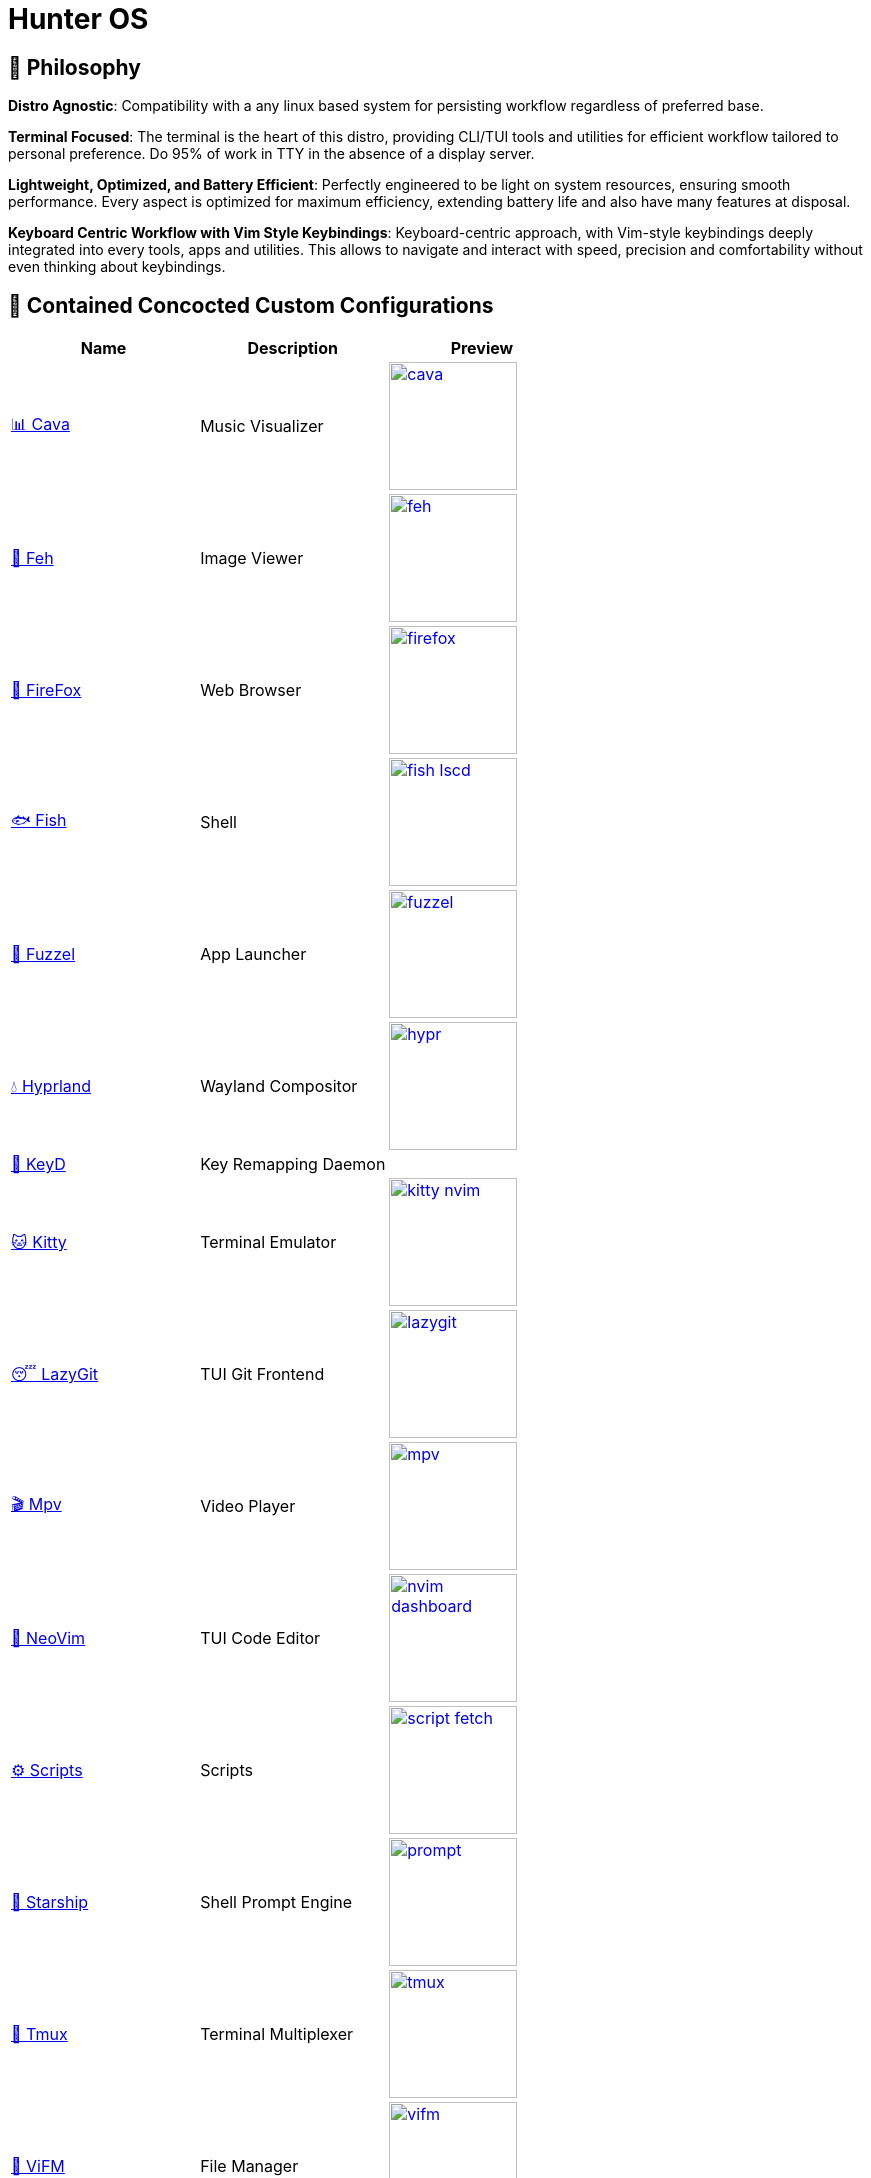 = Hunter OS

== 🌿 Philosophy

*Distro Agnostic*: Compatibility with a any linux based system for persisting
workflow regardless of preferred base.

*Terminal Focused*: The terminal is the heart of this distro, providing
CLI/TUI tools and utilities for efficient workflow tailored to personal
preference. Do 95% of work in TTY in the absence of a display server.

*Lightweight, Optimized, and Battery Efficient*: Perfectly engineered to be
light on system resources, ensuring smooth performance. Every aspect is
optimized for maximum efficiency, extending battery life and also have many
features at disposal.

*Keyboard Centric Workflow with Vim Style Keybindings*: Keyboard-centric
approach, with Vim-style keybindings deeply integrated into every tools, apps
and utilities. This allows to navigate and interact with speed, precision and
comfortability without even thinking about keybindings.


== 💼 Contained Concocted Custom Configurations

[%header,cols=3*]
|===
| Name | Description | Preview

| link:.config/cava/[📊 Cava]
| Music Visualizer
| image:.config/cava/.assets/cava.jpg[,128,link=.config/cava/]

| link:.config/feh/[🌄 Feh]
| Image Viewer
| image:.config/feh/.assets/feh.jpg[,128,link=.config/feh/]

| link:.mozilla/[🦊 FireFox]
| Web Browser
| image:.mozilla/assets/firefox.jpg[,128,link=.mozilla/]

| link:.config/fish/[🐟 Fish]
| Shell
| image:.config/fish/.assets/fish_lscd.jpg[,128,link=.config/fish/]

| link:.config/fuzzel/[📜 Fuzzel]
| App Launcher
| image:.config/fuzzel/.assets/fuzzel.jpg[,128,link=.config/fuzzel/]

| link:.config/hypr/[💧 Hyprland]
| Wayland Compositor
| image:.config/hypr/.assets/hypr.jpg[,128,link=.config/hypr/]

| link:.config/keyd/[🎹 KeyD]
| Key Remapping Daemon
|

| link:.config/kitty/[🐱 Kitty]
| Terminal Emulator
| image:.config/kitty/.assets/kitty_nvim.jpg[,128,link=.config/kitty/]

| link:.config/lazygit/[😴 LazyGit]
| TUI Git Frontend
| image:.config/lazygit/.assets/lazygit.jpg[,128,link=.config/lazygit/]

| link:.config/mpv/[🎬 Mpv]
| Video Player
| image:.config/mpv/.assets/mpv.jpg[,128,link=.config/mpv/]

| link:https://github.com/MidHunterX/HunterX-PDE[📝 NeoVim]
| TUI Code Editor
| image:https://github.com/MidHunterX/NvME/blob/37a9ab0ee56159f744e670831e315ca085a7b218/img/nvim_dashboard.jpg[,128,link=https://github.com/MidHunterX/HunterX-PDE]

| link:Mid_Hunter/scripts/[⚙️ Scripts]
| Scripts
| image:Mid_Hunter/scripts/.assets/script_fetch.jpg[,128,link=Mid_Hunter/scripts/]

| link:.config/starship/[🚀 Starship]
| Shell Prompt Engine
| image:.config/starship/.assets/prompt.png[,128,link=.config/starship/]

| link:.config/tmux/[🍱 Tmux]
| Terminal Multiplexer
| image:.config/tmux/.assets/tmux.jpg[,128,link=.config/tmux/]

| link:.config/vifm/[📁 ViFM]
| File Manager
| image:.config/vifm/.assets/vifm.jpg[,128,link=.config/vifm/]

| link:.config/Code%20-%20OSS/User/[🆚 VSCode]
| GUI Code Editor
| image:.config/Code%20-%20OSS/User/.assets/code.jpg[,128,link=.config/Code%20-%20OSS/User/]

| link:.config/waybar/[🍫 WayBar]
| Status Bar
| image:.config/waybar/.assets/waybar.png[,128,link=.config/waybar/]

| link:.config/wlogout/[🌳 Wlogout]
| Logout Menu
| image:.config/wlogout/.assets/wlogout.jpg[,128,link=.config/wlogout/]

| link:.config/zathura/[📄 Zathura]
| PDF Frontend
| image:.config/zathura/.assets/zathura.jpg[,128,link=.config/zathura/]
|===

== 📦 Preeminently Preferred Primary Packages

.🐧 Linux System
[%collapsible]
====
[discrete]
=== 🐧 Linux System
[%header]
|===
| Package Name   | Description                                     | Src
| base           | Base Arch Installation                          | pacman
| base-devel     | Basic tools to build Arch Linux packages        | pacman
| linux          | The Linux kernel and modules                    | pacman
| linux-firmware | Firmware files for Linux                        | pacman
| linux-headers  | Headers and scripts for building modules        | pacman
| pacman-contrib | Scripts and tools for pacman systems (paccache) | pacman
|===
====

.👢 Boot
[%collapsible]
====
[discrete]
=== 👢 Boot
[%header]
|===
| Package Name    | Description                             | Src
| dosfstools      | DOS Filesystem Utilities                | pacman
| efibootmgr      | Utility to modify the EFI Boot Manager  | pacman
| grub            | GNU GRand Unified Bootloader            | pacman
| ntfs-3g         | NTFS filesystem driver and utilities    | pacman
| os-prober       | Utility to detect other OSes            | pacman
| plymouth        | Graphical boot splash screen            | pacman
| cantarell-fonts | Humanist sans serif font (for plymouth) | pacman
|===
====

.💾 Hardware
[%collapsible]
====
[discrete]
=== 💾 Hardware
[%header]
|===
| Package Name | Description                                    | Src
| acpi         | Client for battery, power and thermal readings | pacman
| acpi_call    | Kernel module call ACPI (/proc/acpi/call)      | pacman
| acpid        | Daemon for ACPI power management events        | pacman
| amd-ucode    | Microcode update image for AMD CPUs            | pacman
| amdvlk       | AMD's standalone Vulkan driver                 | pacman
| mesa-utils   | Essential Utilities for Open-source OpenGL     | pacman
|===
====

.📦 Development
[%collapsible]
====
[discrete]
=== 📦 Development
[%header]
|===
| Package Name  | Description                  | Src
| git           | Version control system       | pacman
| lazygit       | TUI for Git                  | pacman
| meson         | Nice build system            | pacman
| nodejs        | Node Java Script Runtime Env | pacman
| npm           | Node JS package manager      | pacman
| python        | Python Interpreter           | pacman
| sqlitebrowser | DB Browser for SQLite        | pacman
|===
====

.⚙️ Utilities
[%collapsible]
====
[discrete]
=== ⚙️ Utilities
[%header]
|===
| Package Name      | Description                           | Src
| sudo              | Run commands as root                  | pacman
| bat               | cat with syntax highlighting          | pacman
| dust              | Disk space usage analyzer             | pacman
| exiv2             | Image EXIF Manipulation Tool          | pacman
| fd                | Faster alternative to find command    | pacman
| ffmpegthumbnailer | Video Thumbnailer                     | pacman
| fzf               | Fuzzy Finder Utility                  | pacman
| highlight         | Syntax Highlighter                    | pacman
| jq                | CLI JSON Processor                    | pacman
| libqalculate      | CLI NLP Calculator                    | pacman
| lsd               | ls with Nerd Font support             | pacman
| man-db            | Utility for reading man pages         | pacman
| poppler           | PDF Rendering Engine                  | pacman
| ripgrep           | Text Search Tool                      | pacman
| speech-dispatcher | Speech Synthesis (spd-say)            | pacman
| xsv               | CLI CSV Processor                     | pacman
| brillo            | Brightness based on human perception  | aur
| cava              | Cross Platform Audio Visualizer       | aur
| tgpt              | CLI AI Chat without API keys          | aur
| warpd-git         | Modal Keyboard Driven Virtual Pointer | aur
|===
====

.📷 Audio, Video and Image
[%collapsible]
====
[discrete]
=== 📢 Audio
[%header]
|===
| Package Name   | Description                                     | Src
| pamixer        | CLI Volume Control Tool                         | pacman
| pavucontrol    | GUI Volume Control Tool                         | pacman
| pipewire       | Audio and Video streaming server                | pacman
| pipewire-pulse | A/V router & processor - PulseAudio replacement | pacman
| wireplumber    | PipeWire session/policy manager - wpctl         | pacman
|===

[discrete]
=== 🎬 Video
[%header]
|===
| Package Name | Description                                        | Src
| ffmpeg       | Super advanced library for handling Audio / Video  | pacman
| handbrake    | GUI Video Transcoder                               | pacman
| mpv          | Video Player - Minimal and integrates well with WM | pacman
| yt-dlp       | Video Downloader                                   | pacman
|===

[discrete]
=== 🌄 Image
[%header]
|===
| Package Name | Description                          | Src
| feh          | Image Viewer - Super light weight    | pacman
| nomacs       | Image Viewer - Touch screen friendly | aur
|===
====

.🌐 Network and Security
[%collapsible]
====
[discrete]
=== 🌐 Network and Security
[%header]
|===
| Package Name              | Description                        | Src
| android-file-transfer     | Mount Android Device               | pacman
| blueman                   | GUI Bluetooth Manager              | pacman
| bluez                     | Bluetooth Protocol Daemon          | pacman
| bluez-utils               | Bluetooth Utilities - bluetoothctl | pacman
| curlftpfs                 | Mount FTP as File System           | pacman
| dhcpcd                    | DHCP Client Daemon                 | pacman
| firefox-developer-edition | Internet Browser                   | pacman
| keepassxc                 | Password Manager                   | pacman
| networkmanager            | CLI Network Manager - nmcli, nmtui | pacman
| openssh                   | SSH protocol implementation        | pacman
| torbrowser-launcher       | Anonnymous Onion Browser           | pacman
| transmission-gtk          | GUI Torrent Client                 | pacman
| wpa_supplicant            | WLAN Daemon                        | pacman
|===
====

.🌲 Desktop
[%collapsible]
====
[discrete]
=== 🌲 Desktop
[%header]
|===
| Package Name | Description                  | Src
| libnotify    | Notification library         | pacman
| dunst        | Notification Daemon          | pacman
| fuzzel       | Wayland App Launcher         | pacman
| hyprland     | Wayland compositor           | pacman
| swayidle     | Wayland Idle Manager         | pacman
| waybar       | Wayland Status Bar           | pacman
| wl-clipboard | Wayland Clipboard Utility    | pacman
| wtype        | Wayland Keystrokes Emulation | pacman
| keyd         | Key Remapping Daemon         | aur
| swww         | Wayland Wallpaper Daemon     | aur
| wlogout      | Logout Screen                | aur
|===
====

.💻 2-in-1 Laptop Specific
[%collapsible]
====
[discrete]
=== 💻 2-in-1 Laptop Specific
[%header]
|===
| Package Name             | Description                            | Src
| iio-sensor-proxy         | Accelerometer Sensor Driver            | pacman
| tlp                      | Laptop Power Optimization              | pacman
| auto-cpufreq             | Dynamic CPU Clock Cycle Frequency      | aur
| detect-tablet-mode-git   | Tablet mode scripts - watch_tablet     | aur
| iio-hyprland-git         | Set Hyprland Orientation automatically | aur
| yoga-usage-mode-dkms-git | ACPI driver for Tablet mode detection  | aur
|===
====

.📄 Document viewers and editors
[%collapsible]
====
[discrete]
=== 📄 Document viewers and editors
[%header]
|===
| Package Name        | Description                 | Src
| neovim              | Text Editor                 | pacman
| code                | Open Source build of VSCode | pacman
| obsidian            | MarkDown Note taker         | pacman
| pdfarranger         | PDF Page Arranger           | pacman
| xournalpp           | PDF Annotation / Drawing    | pacman
| zathura             | PDF Graphical Viewer        | pacman
| zathura-pdf-poppler | Zathura Poppler Backend     | pacman
|===
====

.📁 Archivers and File Manager
[%collapsible]
====
[discrete]
=== 📁 Archivers and File Manager
[%header]
|===
| Package Name | Description          | Src
| fuse-zip     | FUSE mount zip files | pacman
| nemo         | GUI File Manager     | pacman
| p7zip        | CLI 7 Zip Archiver   | pacman
| unzip        | Unzip .zip archives  | pacman
| vifm         | TUI File Manager     | pacman
|===
====

.📊 System Monitors and Managers
[%collapsible]
====
[discrete]
=== 📊 System Monitors and Managers
[%header]
|===
| Package Name | Description           | Src
| nvtop        | GPU process monitor   | pacman
| powertop     | Battery usage monitor | pacman
| htim         | CPU process monitor   | aur
|===
====

.🖥️ Terminal
[%collapsible]
====
[discrete]
=== 🖥️ Terminal
[%header]
|===
| Package Name | Description                        | Src
| fish         | Modern Shell used as a Commandline | pacman
| kitty        | best of all terminals out there    | pacman
| starship     | Cross Platform Prompt              | pacman
| tmux         | Terminal Multiplexer               | pacman
|===
====

.🖋️ Fonts
[%collapsible]
====
[discrete]
=== 🖋️ Fonts
[%header]
|===
| Package Name            | Description                     | Src
| fontconfig              | Font Configuration              | pacman
| noto-fonts              | Google Font for Unicode Support | pacman
| noto-fonts-cjk          | Google Font for Unicode Support | pacman
| noto-fonts-emoji        | Google Font for Unicode Support | pacman
| ttf-jetbrains-mono-nerd | Nerd Font Icons patch           | pacman
|===
====

.🥃 Screenshot
[%collapsible]
====
[discrete]
=== 🥃 Screenshot
[%header]
|===
| Package Name       | Description                    | Src
| grim               | Screenshot Utility for Wayland | pacman
| slurp              | Region Selector for Wayland    | pacman
| tesseract          | OCR Utility                    | pacman
| tesseract-data-eng | Tesseract OCR Data English     | pacman
| tesseract-data-mal | Tesseract OCR Data Malayalam   | pacman
|===
====

== 🍇 Directed Dependency Diagram

[source,mermaid]
----
graph LR
vifm(📁 <a href='https://github.com/MidHunterX/Hunter-OS/tree/master/.config/vifm'>VIFM</a>)
ls{{lsd}}
cat{{bat}}
exif{{exiv2}}
syntax{{highlight}}
nvim(📝 <a href='https://github.com/MidHunterX/HunterX-PDE'>NeoVim</a>)
kitty(🐱 <a href='https://github.com/MidHunterX/Hunter-OS/tree/master/.config/kitty/'>Kitty</a>)
fish(🐟 <a href='https://github.com/MidHunterX/Hunter-OS/tree/master/.config/fish/'>Fish Shell</a>)
vos(🔈 VOS)
volume{{pamixer}}
brs(🔆 BRS)
brillo{{brillo}}
waybar(🍫 <a href='https://github.com/MidHunterX/Hunter-OS/tree/master/.config/waybar/'>Waybar</a>)
nf(Nerd Font)

vifm --> ls
vifm --> nvim
vifm --> nf
vifm --> exif
vifm --> syntax
fish --> ls
ls --> nf
fish --> vifm
fish --> vos
fish --> brs
fish --> cat
nvim --> vifm
nvim --> nf
kitty --> nvim
kitty --> fish
waybar --> volume
waybar --> brillo
waybar --> nf
vos --> volume
brs --> brillo
----

== 🛎️ System Services

[%header]
|===
| Service                | Description
| NetworkManager.service | Network connection manager
| dhcpcd.service         | DHCP/ IPv4LL/ IPv6RA/ DHCPv6 client
| keyd.service           | A key remapping daemon for linux
|===

== 💽 System Configs

=== GRUB Bootloader
[source,bash]
----
sudo cp -R ~/.config/GRUB/CyberEXS /boot/grub/themes
sudoedit /etc/default/grub
sudo grub-mkconfig -o /boot/grub/grub.cfg
----
.📝 /etc/default/grub [add]
[source,bash]
----
GRUB_THEME=/boot/grub/themes/CyberEXS/theme.txt
----
.📝 /etc/default/grub [replace]
[source,bash]
----
GRUB_TIMEOUT=1
# Setting "splash" for boot splash screen with plymouth
GRUB_CMDLINE_LINUX_DEFAULT="loglevel=3 quiet splash"
# Read other EFI with os-prober
GRUB_DISABLE_OS_PROBER=false
----

=== Plymouth Splash
[source,bash]
----
sudo cp -R ~/.config/PLYMOUTH/cuts_alt /usr/share/plymouth/themes
sudo plymouth-set-default-theme -R cuts_alt
----

=== Usergroups

[source,bash]
----
sudo usermod -G wheel,audio,video,power,input,storage midhunter
----

=== KeyD Setup
[source,bash]
----
sudo ln -s ~/.config/keyd/default.conf /etc/keyd/default.conf
systemctl enable keyd.service
systemctl start keyd.service
----

=== Sudoers
[source,bash]
----
sudoedit /etc/sudoers
----
.📝 /etc/sudoers [add]
[source,bash]
----
# Sudo Stuff
Defaults timestamp_type=global      # Activate Sudo across terminals
Defaults timestamp_timeout = 10     # Activate Sudo for 10 minutes
Defaults passwd_timeout = 5         # Sudo prompt timeout after 5 minutes
# Login Stuff
Defaults insults                    # Incorrect Password Easteregg
Defaults pwfeedback                 # Visible Password Feedback
----

=== Skip Username
[source,bash]
----
sudo mkdir -p /etc/systemd/system/getty@tty1.service.d/
sudo touch /etc/systemd/system/getty@tty1.service.d/skip-username.conf
sudoedit /etc/systemd/system/getty@tty1.service.d/skip-username.conf
----
.📝 /etc/systemd/system/getty@tty1.service.d/skip-username.conf [add]
[source,bash]
----
[Service]
ExecStart=
ExecStart=-/sbin/agetty -o '-p -- midhunter' --noclear --skip-login - $TERM
----

or use this line if you want to **auto login** to a specific user on TTY1

.📝 /etc/systemd/system/getty@tty1.service.d/skip-username.conf [add]
[source,bash]
----
[Service]
ExecStart=
ExecStart=-/sbin/agetty --noissue --autologin 'midhunter' - $TERM
----

=== Colorful Pacman
[source,bash]
----
sudoedit /etc/pacman.conf
----
.📝 /etc/pacman.conf [add]
[source,bash]
----
ParallelDownloads = 5
Color
ILoveCandy
----

